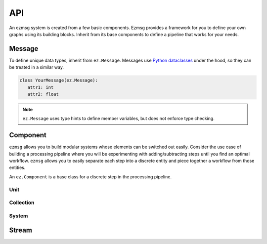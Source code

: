 API
===

An ezmsg system is created from a few basic components. Ezmsg provides a framework for you to define your own graphs using its building blocks. Inherit from its base components to define a pipeline that works for your needs.

.. TODO: add figure showing how components work together

Message
-------

To define unique data types, inherit from ``ez.Message``. Messages use `Python dataclasses <https://docs.python.org/3/library/dataclasses.html>`_ under the hood, so they can be treated in a similar way.

.. code-block:: python

   class YourMessage(ez.Message):
      attr1: int
      attr2: float

.. note:: 
   ``ez.Message`` uses type hints to define member variables, but does not enforce type checking.

Component
---------

``ezmsg`` allows you to build modular systems whose elements can be switched out easily. Consider the use case of building a processing pipeline where you will be experimenting with adding/subtracting steps until you find an optimal workflow. ``ezmsg`` allows you to easily separate each step into a discrete entity and piece together a workflow from those entities.

An ``ez.Component`` is a base class for a discrete step in the processing pipeline. 

Unit
^^^^

Collection
^^^^^^^^^^

System
^^^^^^

Stream
------